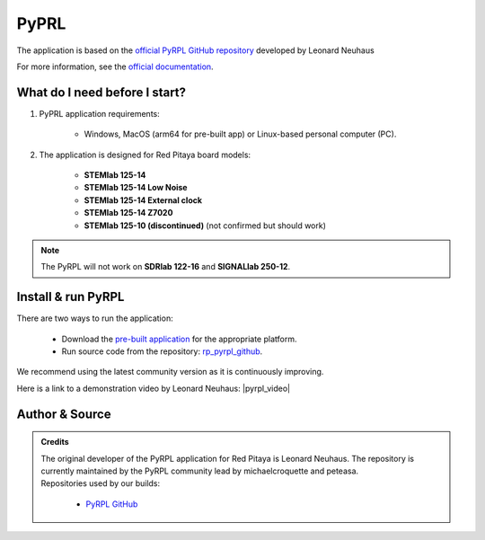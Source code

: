 .. _pyrpl:

#######################
PyPRL
#######################

The application is based on the `official PyRPL GitHub repository <https://github.com/pyrpl-fpga/pyrpl>`_ developed by Leonard Neuhaus

For more information, see the `official documentation <https://pyrpl.readthedocs.io/en/latest/>`_.


What do I need before I start?
==============================

1. PyPRL application requirements:

    * Windows, MacOS (arm64 for pre-built app) or Linux-based personal computer (PC).

2. The application is designed for Red Pitaya board models:

    * **STEMlab 125-14**
    * **STEMlab 125-14 Low Noise**
    * **STEMlab 125-14 External clock**
    * **STEMlab 125-14 Z7020**
    * **STEMlab 125-10 (discontinued)** (not confirmed but should work)

..  note::

    The PyRPL will not work on **SDRlab 122-16** and **SIGNALlab 250-12**.


Install & run PyRPL
===================

There are two ways to run the application:

    * Download the `pre-built application <https://downloads.redpitaya.com/downloads/Clients/pyrpl/>`_ for the appropriate platform.
    * Run source code from the repository: `rp_pyrpl_github <https://github.com/RedPitaya/pyrpl>`_.

We recommend using the latest community version as it is continuously improving.


Here is a link to a demonstration video by Leonard Neuhaus: |pyrpl_video|

.. |pyrpl_video| raw:: html

    <a href="https://www.youtube.com/watch?v=WnFkz1adhgs" target="_blank">PyRPL video</a>


Author & Source
===============

.. admonition:: Credits

    | The original developer of the PyRPL application for Red Pitaya is Leonard Neuhaus. The repository is currently maintained by the PyRPL community lead by michaelcroquette and peteasa.
    | Repositories used by our builds:

        * `PyRPL GitHub <https://github.com/pyrpl-fpga/pyrpl>`_
